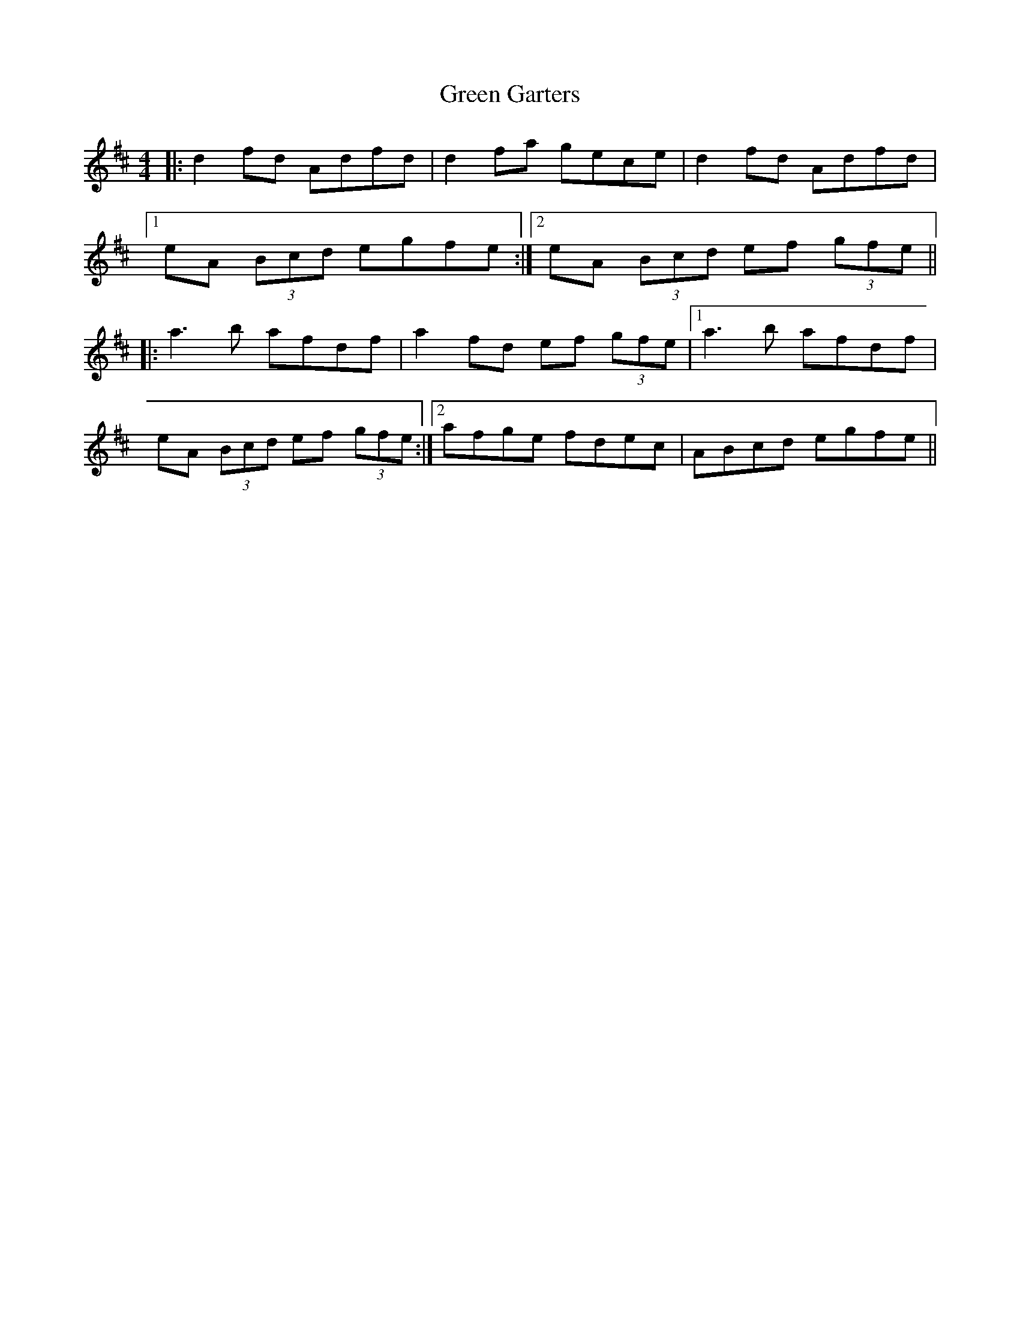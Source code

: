 X: 16105
T: Green Garters
R: reel
M: 4/4
K: Dmajor
|:d2 fd Adfd|d2 fa gece|d2 fd Adfd|
[1 eA (3Bcd egfe:|2 eA (3Bcd ef (3gfe||
|:a3 b afdf|a2 fd ef (3gfe|1 a3 b afdf|
eA (3Bcd ef (3gfe:|2 afge fdec|ABcd egfe||

